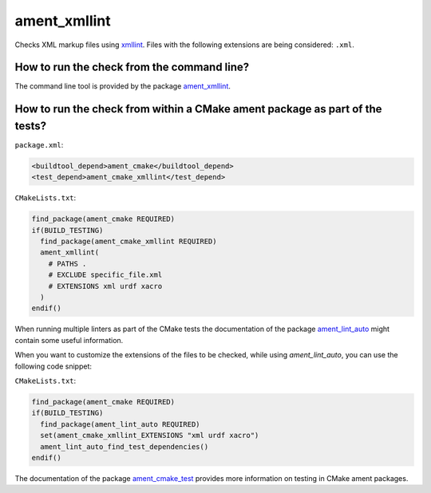 ament_xmllint
=============

Checks XML markup files using `xmllint <http://xmlsoft.org/xmllint.html>`_.
Files with the following extensions are being considered: ``.xml``.


How to run the check from the command line?
-------------------------------------------

The command line tool is provided by the package `ament_xmllint
<https://github.com/ament/ament_lint>`_.


How to run the check from within a CMake ament package as part of the tests?
----------------------------------------------------------------------------

``package.xml``:

.. code:: xml

    <buildtool_depend>ament_cmake</buildtool_depend>
    <test_depend>ament_cmake_xmllint</test_depend>

``CMakeLists.txt``:

.. code:: cmake

    find_package(ament_cmake REQUIRED)
    if(BUILD_TESTING)
      find_package(ament_cmake_xmllint REQUIRED)
      ament_xmllint(
        # PATHS .
        # EXCLUDE specific_file.xml
        # EXTENSIONS xml urdf xacro
      )
    endif()

When running multiple linters as part of the CMake tests the documentation of
the package `ament_lint_auto <https://github.com/ament/ament_lint>`_ might
contain some useful information.

When you want to customize the extensions of the files to be checked, while using `ament_lint_auto`, you can use the following code snippet:

``CMakeLists.txt``:

.. code:: cmake

    find_package(ament_cmake REQUIRED)
    if(BUILD_TESTING)
      find_package(ament_lint_auto REQUIRED)
      set(ament_cmake_xmllint_EXTENSIONS "xml urdf xacro")
      ament_lint_auto_find_test_dependencies()
    endif()

The documentation of the package `ament_cmake_test
<https://github.com/ament/ament_cmake>`_ provides more information on testing
in CMake ament packages.
